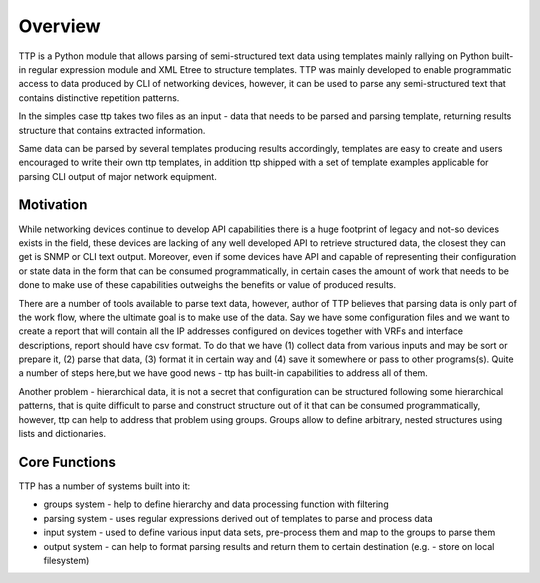Overview
=========

TTP is a Python module that allows parsing of semi-structured text data using templates mainly rallying on Python built-in regular expression module and XML Etree to structure templates. TTP was mainly developed to enable programmatic access to data produced by CLI of networking devices, however, it can be used to parse any semi-structured text that contains distinctive repetition patterns.

In the simples case ttp takes two files as an input - data that needs to be parsed and parsing template, returning results structure that contains extracted information.

Same data can be parsed by several templates producing results accordingly, templates are easy to create and users encouraged to write their own ttp templates, in addition ttp shipped with a set of template examples applicable for parsing CLI output of major network equipment.

Motivation
----------

While networking devices continue to develop API capabilities there is a huge footprint of legacy and not-so devices exists in the field, these devices are lacking of any well developed API to retrieve structured data, the closest they can get is SNMP or CLI text output. Moreover, even if some devices have API and capable of representing their configuration or state data in the form that can be consumed programmatically, in certain cases the amount of work that needs to be done to make use of these capabilities outweighs the benefits or value of produced results.

There are a number of tools available to parse text data, however, author of TTP believes that parsing data is only part of the work flow, where the ultimate goal is to make use of the data. Say we have some configuration files and we want to create a report that will contain all the IP addresses configured on devices together with VRFs and interface descriptions, report should have csv format. To do that we have (1) collect data from various inputs and may be sort or prepare it, (2) parse that data, (3) format it in certain way and (4) save it somewhere or pass to other programs(s). Quite a number of steps here,but we have good news - ttp has built-in capabilities to address all of them.

Another problem - hierarchical data, it is not a secret that configuration can be structured following some hierarchical patterns, that is quite difficult to parse and construct structure out of it that can be consumed programmatically, however, ttp can help to address that problem using groups. Groups allow to define arbitrary, nested structures using lists and dictionaries.

Core Functions
--------------

TTP has a number of systems built into it:

* groups system - help to define hierarchy and data processing function with filtering
* parsing system - uses regular expressions derived out of templates to parse and process data
* input system - used to define various input data sets, pre-process them and map to the groups to parse them
* output system - can help to format parsing results and return them to certain destination (e.g. - store on local filesystem)